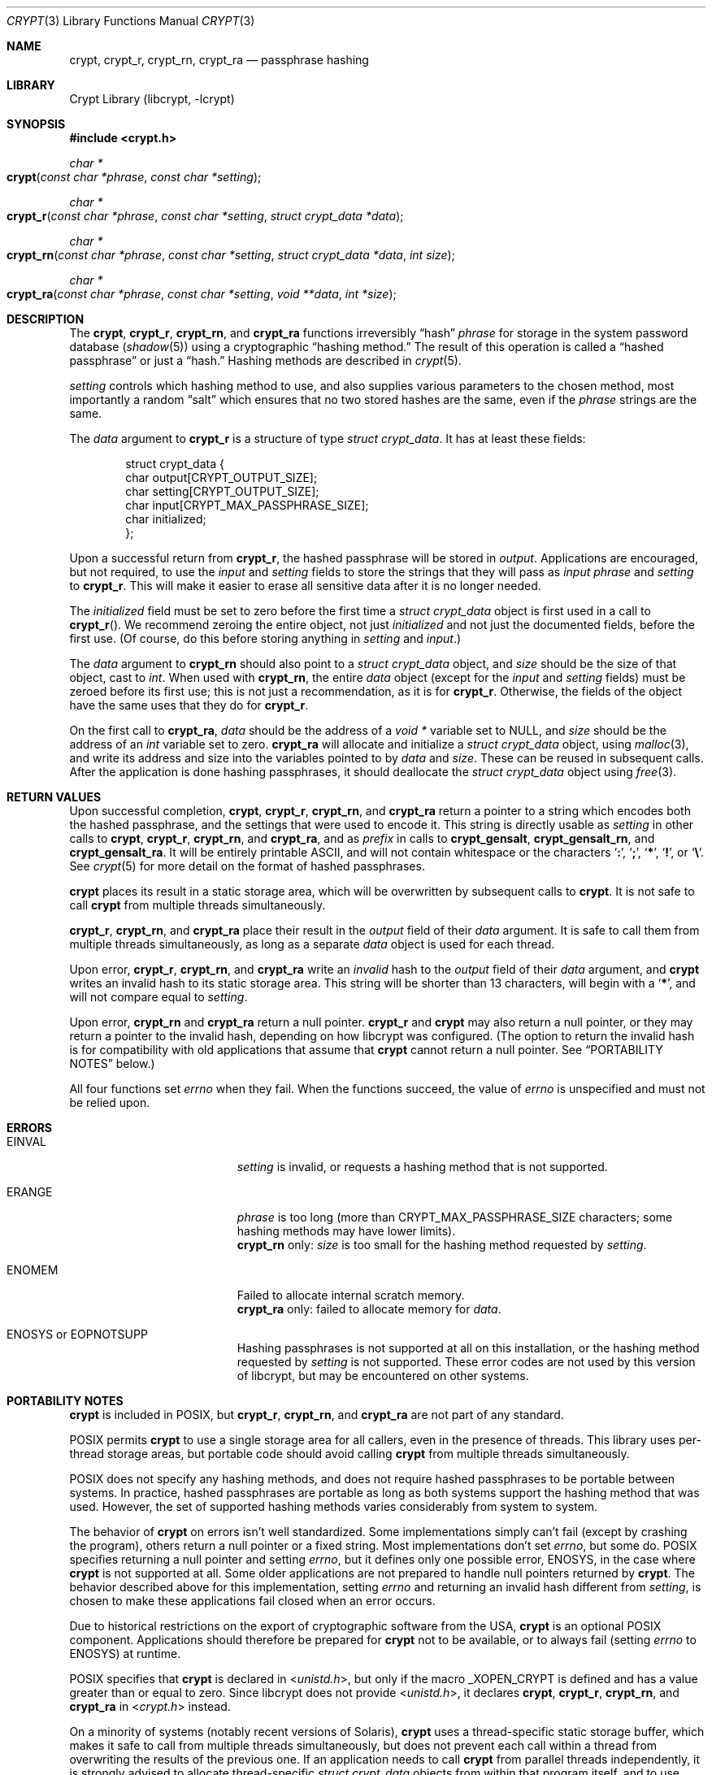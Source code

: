 .\" Written and revised by Solar Designer <solar at openwall.com> in 2000-2011.
.\" Revised by Zack Weinberg <zackw at panix.com> in 2017.
.\" Converted to mdoc format by Zack Weinberg in 2018.
.\"
.\" No copyright is claimed, and this man page is hereby placed in the public
.\" domain.  In case this attempt to disclaim copyright and place the man page
.\" in the public domain is deemed null and void, then the man page is
.\" Copyright 2000-2011 Solar Designer, 2017, 2018 Zack Weinberg, and it is
.\" hereby released to the general public under the following terms:
.\"
.\" Redistribution and use in source and binary forms, with or without
.\" modification, are permitted.
.\"
.\" There's ABSOLUTELY NO WARRANTY, express or implied.
.\"
.Dd October 11, 2017
.Dt CRYPT 3
.Os "Openwall Project"
.Sh NAME
.Nm crypt , crypt_r , crypt_rn , crypt_ra
.Nd passphrase hashing
.Sh LIBRARY
.Lb libcrypt
.Sh SYNOPSIS
.In crypt.h
.Ft "char *"
.Fo crypt
.Fa "const char *phrase"
.Fa "const char *setting"
.Fc
.Ft "char *"
.Fo crypt_r
.Fa "const char *phrase"
.Fa "const char *setting"
.Fa "struct crypt_data *data"
.Fc
.Ft "char *"
.Fo crypt_rn
.Fa "const char *phrase"
.Fa "const char *setting"
.Fa "struct crypt_data *data"
.Fa "int size"
.Fc
.Ft "char *"
.Fo crypt_ra
.Fa "const char *phrase"
.Fa "const char *setting"
.Fa "void **data"
.Fa "int *size"
.Fc
.Sh DESCRIPTION
The
.Nm crypt ,
.Nm crypt_r ,
.Nm crypt_rn ,
and
.Nm crypt_ra
functions irreversibly
.Dq hash
.Fa phrase
for storage in the system password database
.Pq Xr shadow 5
using a cryptographic
.Dq hashing method.
The result of this operation is called a
.Dq hashed passphrase
or just a
.Dq hash.
Hashing methods are described in
.Xr crypt 5 .
.Pp
.Fa setting
controls which hashing method to use,
and also supplies various parameters to the chosen method,
most importantly a random
.Dq salt
which ensures that no two stored hashes are the same,
even if the
.Fa phrase
strings are the same.
.Pp
The
.Fa data
argument to
.Nm crypt_r
is a structure of type
.Vt "struct crypt_data" .
It has at least these fields:
.Bd -literal -offset indent
struct crypt_data {
    char output[CRYPT_OUTPUT_SIZE];
    char setting[CRYPT_OUTPUT_SIZE];
    char input[CRYPT_MAX_PASSPHRASE_SIZE];
    char initialized;
};
.Ed
.Pp
Upon a successful return from
.Nm crypt_r ,
the hashed passphrase will be stored in
.Fa output .
Applications are encouraged, but not required, to use the
.Fa input
and
.Fa setting
fields to store the strings that they will pass as
.Fa input phrase
and
.Fa setting
to
.Nm crypt_r .
This will make it easier to erase all sensitive data
after it is no longer needed.
.Pp
The
.Fa initialized
field must be set to zero before the first time a
.Vt "struct crypt_data"
object is first used in a call to
.Fn crypt_r .
We recommend zeroing the entire object,
not just
.Fa initialized
and not just the documented fields,
before the first use.
(Of course, do this before storing anything in
.Fa setting
and
.Fa input . )
.Pp
The
.Fa data
argument to
.Nm crypt_rn
should also point to a
.Vt "struct crypt_data"
object, and
.Fa size
should be the size of that object, cast to
.Vt int .
When used with
.Nm crypt_rn ,
the entire
.Fa data
object (except for the
.Fa input
and
.Fa setting
fields) must be zeroed before its first use;
this is not just a recommendation, as it is for
.Nm crypt_r .
Otherwise, the fields of the object have the same uses that they do for
.Nm crypt_r .
.Pp
On the first call to
.Nm crypt_ra ,
.Fa data
should be the address of a
.Vt "void *"
variable set to NULL, and
.Fa size
should be the address of an
.Vt int
variable set to zero.
.Nm crypt_ra
will allocate and initialize a
.Vt "struct crypt_data"
object, using
.Xr malloc 3 ,
and write its address and size into the variables pointed to by
.Fa data
and
.Fa size .
These can be reused in subsequent calls.
After the application is done hashing passphrases,
it should deallocate the
.Vt "struct crypt_data"
object using
.Xr free 3 .
.Sh RETURN VALUES
Upon successful completion,
.Nm crypt ,
.Nm crypt_r ,
.Nm crypt_rn ,
and
.Nm crypt_ra
return a pointer to a string which encodes both the hashed passphrase,
and the settings that were used to encode it.
This string is directly usable as
.Fa setting
in other calls to
.Nm crypt ,
.Nm crypt_r ,
.Nm crypt_rn ,
and
.Nm crypt_ra ,
and as
.Fa prefix
in calls to
.Nm crypt_gensalt ,
.Nm crypt_gensalt_rn ,
and
.Nm crypt_gensalt_ra .
It will be entirely printable ASCII,
and will not contain whitespace
or the characters
.Sq Li \&: ,
.Sq Li \&; ,
.Sq Li \&* ,
.Sq Li \&! ,
or
.Sq Li \&\e .
See
.Xr crypt 5
for more detail on the format of hashed passphrases.
.Pp
.Nm crypt
places its result in a static storage area,
which will be overwritten by subsequent calls to
.Nm crypt .
It is not safe to call
.Nm crypt
from multiple threads simultaneously.
.Pp
.Nm crypt_r ,
.Nm crypt_rn ,
and
.Nm crypt_ra
place their result in the
.Fa output
field of their
.Fa data
argument.
It is safe to call them from multiple threads simultaneously,
as long as a separate
.Fa data
object is used for each thread.
.Pp
Upon error,
.Nm crypt_r ,
.Nm crypt_rn ,
and
.Nm crypt_ra
write an
.Em invalid
hash to the
.Fa output
field of their
.Fa data
argument, and
.Nm crypt
writes an invalid hash to its static storage area.
This string will be shorter than 13 characters,
will begin with a
.Sq Li \&* ,
and will not compare equal to
.Fa setting .
.Pp
Upon error,
.Nm crypt_rn
and
.Nm crypt_ra
return a null pointer.
.Nm crypt_r
and
.Nm crypt
may also return a null pointer,
or they may return a pointer to the invalid hash,
depending on how libcrypt was configured.
(The option to return the invalid hash is for compatibility
with old applications that assume that
.Nm crypt
cannot return a null pointer.
See
.Sx PORTABILITY NOTES
below.)
.Pp
All four functions set
.Va errno
when they fail.
When the functions succeed, the value of
.Va errno
is unspecified and must not be relied upon.
.Sh ERRORS
.Bl -tag -width Er
.It Er EINVAL
.Fa setting
is invalid, or requests a hashing method that is not supported.
.It Er ERANGE
.Fa phrase
is too long
(more than
.Dv CRYPT_MAX_PASSPHRASE_SIZE
characters; some hashing methods may have lower limits).
.br
.Nm crypt_rn
only:
.Fa size
is too small for the hashing method requested by
.Fa setting .
.It Er ENOMEM
Failed to allocate internal scratch memory.
.br
.Nm crypt_ra
only: failed to allocate memory for
.Fa data .
.It Er ENOSYS No or Er EOPNOTSUPP
Hashing passphrases is not supported at all on this installation,
or the hashing method requested by
.Fa setting
is not supported.
These error codes are not used by this version of libcrypt,
but may be encountered on other systems.
.El
.Sh PORTABILITY NOTES
.Nm crypt
is included in POSIX, but
.Nm crypt_r ,
.Nm crypt_rn ,
and
.Nm crypt_ra
are not part of any standard.
.Pp
POSIX permits
.Nm crypt
to use a single storage area for all callers,
even in the presence of threads.
This library uses per-thread storage areas,
but portable code should avoid calling
.Nm crypt
from multiple threads simultaneously.
.Pp
POSIX does not specify any hashing methods,
and does not require hashed passphrases to be portable between systems.
In practice, hashed passphrases are portable
as long as both systems support the hashing method that was used.
However, the set of supported hashing methods
varies considerably from system to system.
.Pp
The behavior of
.Nm crypt
on errors isn't well standardized.
Some implementations simply can't fail
(except by crashing the program),
others return a null pointer or a fixed string.
Most implementations don't set
.Va errno ,
but some do.
POSIX specifies returning a null pointer and setting
.Va errno ,
but it defines only one possible error,
.Er ENOSYS ,
in the case where
.Nm crypt
is not supported at all.
Some older applications are not prepared to handle null pointers
returned by
.Nm crypt .
The behavior described above for this implementation,
setting
.Va errno
and returning an invalid hash different from
.Fa setting ,
is chosen to make these applications fail closed when an error occurs.
.Pp
Due to historical restrictions
on the export of cryptographic software from the USA,
.Nm crypt
is an optional POSIX component.
Applications should therefore be prepared for
.Nm crypt
not to be available,
or to always fail (setting
.Va errno
to
.Er ENOSYS )
at runtime.
.Pp
POSIX specifies that
.Nm crypt
is declared in
.In unistd.h ,
but only if the macro
.Dv _XOPEN_CRYPT
is defined and has a value greater than or equal to zero.
Since libcrypt does not provide
.In unistd.h ,
it declares
.Nm crypt ,
.Nm crypt_r ,
.Nm crypt_rn ,
and
.Nm crypt_ra
in
.In crypt.h
instead.
.Pp
On a minority of systems (notably recent versions of Solaris),
.Nm crypt
uses a thread-specific static storage buffer,
which makes it safe to call from multiple threads simultaneously,
but does not prevent each call within a thread
from overwriting the results of the previous one.
If an application needs to call
.Nm crypt
from parallel threads independently,
it is strongly advised to allocate thread-specific
.Vt "struct crypt_data"
objects from within that program itself, and to use these objects
with one of the re-entrant interfaces provided through
.Nm crypt_r ,
.Nm crypt_rn ,
or
.Nm crypt_ra .
.Sh BUGS
Some implementations of
.Nm crypt ,
upon error,
return an invalid hash that is stored in a read-only location
or only initialized once,
which means that it is only safe to erase the buffer pointed to by the
.Nm crypt
return value if an error did not occur.
.Pp
.Vt "struct crypt_data"
may be quite large (32kB in this implementation of libcrypt;
over 128kB in some other implementations).
This is large enough that it may be unwise to allocate it on the stack.
.Pp
Some recently designed hashing methods need even more scratch memory,
but the
.Nm crypt_r
interface makes it impossible to change the size of
.Vt "struct crypt_data"
without breaking binary compatibility.
The
.Nm crypt_rn
interface could accommodate larger allocations for specific hashing methods,
but the caller of
.Nm crypt_rn
has no way of knowing how much memory to allocate.
.Nm crypt_ra
does the allocation itself,
but can only make a single call to
.Xr malloc 3 .
.Sh ATTRIBUTES
For an explanation of the terms used in this section, see
.Xr attributes 7 .
.TS
allbox;
lb lb lb
l l l.
Interface	Attribute	Value
T{
.Nm crypt
T}	Thread safety	MT-Safe*
T{
.Nm crypt_r ,
.Nm crypt_rn ,
.Nm crypt_ra
T}	Thread safety	MT-Safe
.TE
.Pp
\&* In this implementation.
Do NOT rely on this to be portable behavior.
See
.Sx PORTABILITY NOTES .
.Sh HISTORY
A rotor-based
.Nm crypt
function appeared in
.At v6 .
The
.Dq traditional
DES-based
.Nm crypt
first appeared in
.At v7 .
.Pp
.Nm crypt_r
originates with the GNU C Library.
There's also a
.Nm crypt_r
function on HP-UX and MKS Toolkit, but the prototypes and semantics
differ.
.Pp
.Nm crypt_rn
and
.Nm crypt_ra
originate with the Openwall project.
.Sh SEE ALSO
.Xr crypt_gensalt 3 ,
.Xr getpass 3 ,
.Xr getpwent 3 ,
.Xr shadow 3 ,
.Xr login 1 ,
.Xr passwd 1 ,
.Xr crypt 5 ,
.Xr passwd 5 ,
.Xr shadow 5 ,
.Xr pam 8
